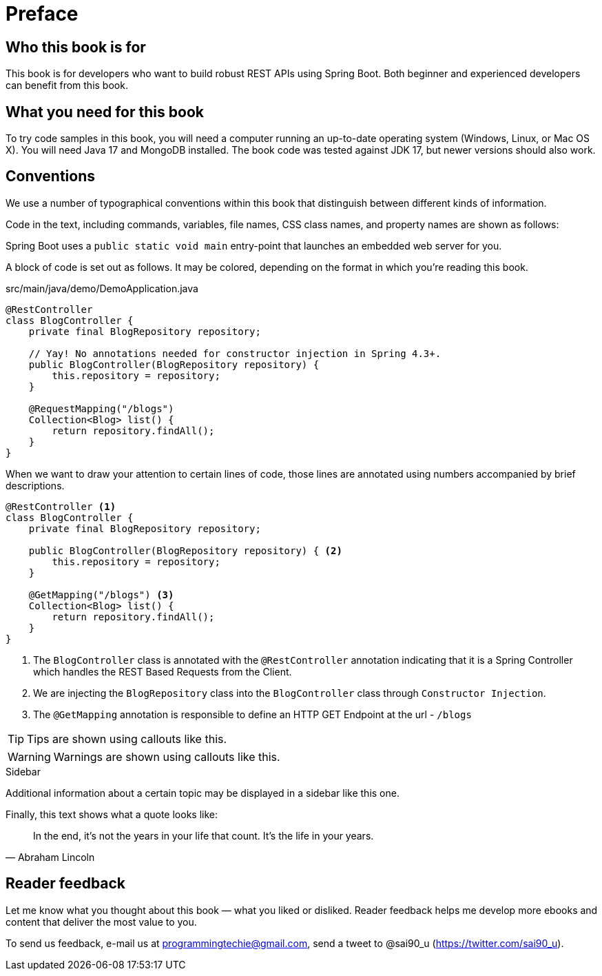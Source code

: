 = Preface

== Who this book is for
This book is for developers who want to build robust REST APIs using Spring Boot. Both beginner and experienced developers can benefit from this book.

== What you need for this book

To try code samples in this book, you will need a computer running an up-to-date operating system (Windows, Linux, or Mac OS X). You will need Java 17 and MongoDB installed. The book code was tested against JDK 17, but newer versions should also work.

== Conventions

We use a number of typographical conventions within this book that distinguish between different kinds of information.

Code in the text, including commands, variables, file names, CSS class names, and property names are shown as follows:

[example]
Spring Boot uses a `public static void main` entry-point that launches an embedded web server for you.

A block of code is set out as follows. It may be colored, depending on the format in which you're reading this book.

[source,java]
.src/main/java/demo/DemoApplication.java
----
@RestController
class BlogController {
    private final BlogRepository repository;

    // Yay! No annotations needed for constructor injection in Spring 4.3+.
    public BlogController(BlogRepository repository) {
        this.repository = repository;
    }

    @RequestMapping("/blogs")
    Collection<Blog> list() {
        return repository.findAll();
    }
}
----

When we want to draw your attention to certain lines of code, those lines are annotated using numbers accompanied by brief descriptions.

[source,java]
----
@RestController <1>
class BlogController {
    private final BlogRepository repository;

    public BlogController(BlogRepository repository) { <2>
        this.repository = repository;
    }

    @GetMapping("/blogs") <3>
    Collection<Blog> list() {
        return repository.findAll();
    }
}
----
<1> The `BlogController` class is annotated with the `@RestController` annotation indicating that it is a Spring Controller which handles the REST Based Requests from the Client.
<2> We are injecting the `BlogRepository` class into the `BlogController` class through `Constructor Injection`.
<3> The `@GetMapping` annotation is responsible to define an HTTP GET Endpoint at the url - `/blogs`

TIP: Tips are shown using callouts like this.

WARNING: Warnings are shown using callouts like this.

.Sidebar
****
Additional information about a certain topic may be displayed in a sidebar like this one.
****

Finally, this text shows what a quote looks like:

"In the end, it's not the years in your life that count. It's the life in your years."
-- Abraham Lincoln

== Reader feedback

Let me know what you thought about this book — what you liked or disliked. Reader feedback helps me develop more ebooks and content that deliver the most value to you.

[.text-left]
To send us feedback, e-mail us at programmingtechie@gmail.com, send a tweet to @sai90_u (https://twitter.com/sai90_u).
